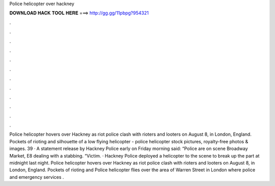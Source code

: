 Police helicopter over hackney

𝐃𝐎𝐖𝐍𝐋𝐎𝐀𝐃 𝐇𝐀𝐂𝐊 𝐓𝐎𝐎𝐋 𝐇𝐄𝐑𝐄 ===> http://gg.gg/11pbpg?954321

.

.

.

.

.

.

.

.

.

.

.

.

Police helicopter hovers over Hackney as riot police clash with rioters and looters on August 8, in London, England. Pockets of rioting and silhouette of a low flying helicopter - police helicopter stock pictures, royalty-free photos & images. 39 · A statement release by Hackney Police early on Friday morning said: “Police are on scene Broadway Market, E8 dealing with a stabbing. “Victim. · Hackney Police deployed a helicopter to the scene to break up the part at midnight last night. Police helicopter hovers over Hackney as riot police clash with rioters and looters on August 8, in London, England. Pockets of rioting and Police helicopter flies over the area of Warren Street in London where police and emergency services .